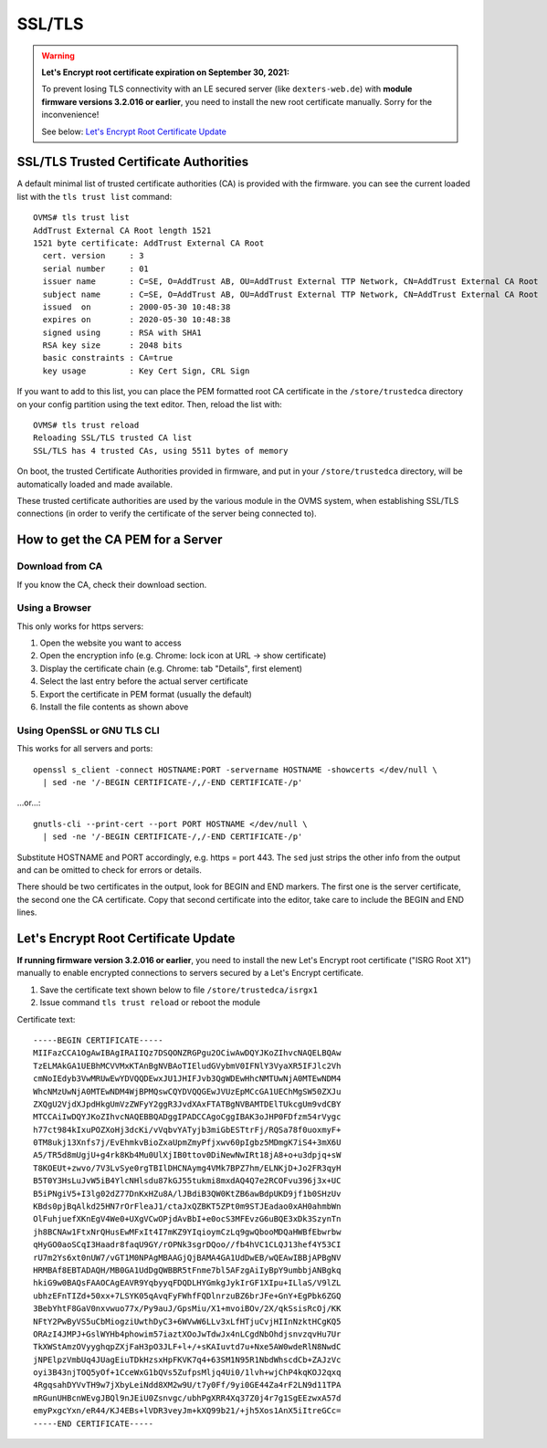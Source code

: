 =======
SSL/TLS
=======

.. highlight:: none

.. warning:: **Let's Encrypt root certificate expiration on September 30, 2021:**
  
  To prevent losing TLS connectivity with an LE secured server (like ``dexters-web.de``)
  with **module firmware versions 3.2.016 or earlier**,
  you need to install the new root certificate manually. Sorry for the inconvenience!
  
  See below: `Let's Encrypt Root Certificate Update`_


---------------------------------------
SSL/TLS Trusted Certificate Authorities
---------------------------------------

A default minimal list of trusted certificate authorities (CA) is provided with the firmware. you
can see the current loaded list with the ``tls trust list`` command::

  OVMS# tls trust list
  AddTrust External CA Root length 1521
  1521 byte certificate: AddTrust External CA Root
    cert. version     : 3
    serial number     : 01
    issuer name       : C=SE, O=AddTrust AB, OU=AddTrust External TTP Network, CN=AddTrust External CA Root
    subject name      : C=SE, O=AddTrust AB, OU=AddTrust External TTP Network, CN=AddTrust External CA Root
    issued  on        : 2000-05-30 10:48:38
    expires on        : 2020-05-30 10:48:38
    signed using      : RSA with SHA1
    RSA key size      : 2048 bits
    basic constraints : CA=true
    key usage         : Key Cert Sign, CRL Sign

If you want to add to this list, you can place the PEM formatted root CA certificate in the
``/store/trustedca`` directory on your config partition using the text editor. Then, reload the list with::

  OVMS# tls trust reload
  Reloading SSL/TLS trusted CA list
  SSL/TLS has 4 trusted CAs, using 5511 bytes of memory

On boot, the trusted Certificate Authorities provided in firmware, and put in your ``/store/trustedca``
directory, will be automatically loaded and made available.

These trusted certificate authorities are used by the various module in the OVMS system, when
establishing SSL/TLS connections (in order to verify the certificate of the server being
connected to).


----------------------------------
How to get the CA PEM for a Server
----------------------------------

^^^^^^^^^^^^^^^^
Download from CA
^^^^^^^^^^^^^^^^

If you know the CA, check their download section.


^^^^^^^^^^^^^^^
Using a Browser
^^^^^^^^^^^^^^^

This only works for https servers:

#. Open the website you want to access
#. Open the encryption info (e.g. Chrome: lock icon at URL → show certificate)
#. Display the certificate chain (e.g. Chrome: tab "Details", first element)
#. Select the last entry before the actual server certificate
#. Export the certificate in PEM format (usually the default)
#. Install the file contents as shown above


^^^^^^^^^^^^^^^^^^^^^^^^^^^^
Using OpenSSL or GNU TLS CLI
^^^^^^^^^^^^^^^^^^^^^^^^^^^^

This works for all servers and ports::

  openssl s_client -connect HOSTNAME:PORT -servername HOSTNAME -showcerts </dev/null \
    | sed -ne '/-BEGIN CERTIFICATE-/,/-END CERTIFICATE-/p'

…or…::

  gnutls-cli --print-cert --port PORT HOSTNAME </dev/null \
    | sed -ne '/-BEGIN CERTIFICATE-/,/-END CERTIFICATE-/p'

Substitute HOSTNAME and PORT accordingly, e.g. https = port 443. The ``sed`` just strips
the other info from the output and can be omitted to check for errors or details.

There should be two certificates in the output, look for BEGIN and END markers. The first one is
the server certificate, the second one the CA certificate. Copy that second certificate into
the editor, take care to include the BEGIN and END lines.


-------------------------------------
Let's Encrypt Root Certificate Update
-------------------------------------

**If running firmware version 3.2.016 or earlier**, you need to install the new Let's Encrypt 
root certificate ("ISRG Root X1") manually to enable encrypted connections to servers
secured by a Let's Encrypt certificate.

1. Save the certificate text shown below to file ``/store/trustedca/isrgx1``
2. Issue command ``tls trust reload`` or reboot the module

Certificate text::

  -----BEGIN CERTIFICATE-----
  MIIFazCCA1OgAwIBAgIRAIIQz7DSQONZRGPgu2OCiwAwDQYJKoZIhvcNAQELBQAw
  TzELMAkGA1UEBhMCVVMxKTAnBgNVBAoTIEludGVybmV0IFNlY3VyaXR5IFJlc2Vh
  cmNoIEdyb3VwMRUwEwYDVQQDEwxJU1JHIFJvb3QgWDEwHhcNMTUwNjA0MTEwNDM4
  WhcNMzUwNjA0MTEwNDM4WjBPMQswCQYDVQQGEwJVUzEpMCcGA1UEChMgSW50ZXJu
  ZXQgU2VjdXJpdHkgUmVzZWFyY2ggR3JvdXAxFTATBgNVBAMTDElTUkcgUm9vdCBY
  MTCCAiIwDQYJKoZIhvcNAQEBBQADggIPADCCAgoCggIBAK3oJHP0FDfzm54rVygc
  h77ct984kIxuPOZXoHj3dcKi/vVqbvYATyjb3miGbESTtrFj/RQSa78f0uoxmyF+
  0TM8ukj13Xnfs7j/EvEhmkvBioZxaUpmZmyPfjxwv60pIgbz5MDmgK7iS4+3mX6U
  A5/TR5d8mUgjU+g4rk8Kb4Mu0UlXjIB0ttov0DiNewNwIRt18jA8+o+u3dpjq+sW
  T8KOEUt+zwvo/7V3LvSye0rgTBIlDHCNAymg4VMk7BPZ7hm/ELNKjD+Jo2FR3qyH
  B5T0Y3HsLuJvW5iB4YlcNHlsdu87kGJ55tukmi8mxdAQ4Q7e2RCOFvu396j3x+UC
  B5iPNgiV5+I3lg02dZ77DnKxHZu8A/lJBdiB3QW0KtZB6awBdpUKD9jf1b0SHzUv
  KBds0pjBqAlkd25HN7rOrFleaJ1/ctaJxQZBKT5ZPt0m9STJEadao0xAH0ahmbWn
  OlFuhjuefXKnEgV4We0+UXgVCwOPjdAvBbI+e0ocS3MFEvzG6uBQE3xDk3SzynTn
  jh8BCNAw1FtxNrQHusEwMFxIt4I7mKZ9YIqioymCzLq9gwQbooMDQaHWBfEbwrbw
  qHyGO0aoSCqI3Haadr8faqU9GY/rOPNk3sgrDQoo//fb4hVC1CLQJ13hef4Y53CI
  rU7m2Ys6xt0nUW7/vGT1M0NPAgMBAAGjQjBAMA4GA1UdDwEB/wQEAwIBBjAPBgNV
  HRMBAf8EBTADAQH/MB0GA1UdDgQWBBR5tFnme7bl5AFzgAiIyBpY9umbbjANBgkq
  hkiG9w0BAQsFAAOCAgEAVR9YqbyyqFDQDLHYGmkgJykIrGF1XIpu+ILlaS/V9lZL
  ubhzEFnTIZd+50xx+7LSYK05qAvqFyFWhfFQDlnrzuBZ6brJFe+GnY+EgPbk6ZGQ
  3BebYhtF8GaV0nxvwuo77x/Py9auJ/GpsMiu/X1+mvoiBOv/2X/qkSsisRcOj/KK
  NFtY2PwByVS5uCbMiogziUwthDyC3+6WVwW6LLv3xLfHTjuCvjHIInNzktHCgKQ5
  ORAzI4JMPJ+GslWYHb4phowim57iaztXOoJwTdwJx4nLCgdNbOhdjsnvzqvHu7Ur
  TkXWStAmzOVyyghqpZXjFaH3pO3JLF+l+/+sKAIuvtd7u+Nxe5AW0wdeRlN8NwdC
  jNPElpzVmbUq4JUagEiuTDkHzsxHpFKVK7q4+63SM1N95R1NbdWhscdCb+ZAJzVc
  oyi3B43njTOQ5yOf+1CceWxG1bQVs5ZufpsMljq4Ui0/1lvh+wjChP4kqKOJ2qxq
  4RgqsahDYVvTH9w7jXbyLeiNdd8XM2w9U/t7y0Ff/9yi0GE44Za4rF2LN9d11TPA
  mRGunUHBcnWEvgJBQl9nJEiU0Zsnvgc/ubhPgXRR4Xq37Z0j4r7g1SgEEzwxA57d
  emyPxgcYxn/eR44/KJ4EBs+lVDR3veyJm+kXQ99b21/+jh5Xos1AnX5iItreGCc=
  -----END CERTIFICATE-----


